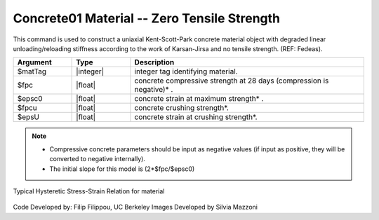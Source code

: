 .. _Concrete01 :

Concrete01 Material -- Zero Tensile Strength
^^^^^^^^^^^^^^^^^^

This command is used to construct a uniaxial Kent-Scott-Park concrete material object with degraded linear unloading/reloading stiffness according to the work of Karsan-Jirsa and no tensile strength. (REF: Fedeas). 

.. function:: uniaxialMaterial Concrete01  $matTag $fpc $epsc0 $fpcu $epsu

.. csv-table:: 
   :header: "Argument", "Type", "Description"
   :widths: 10, 10, 40

   $matTag, |integer|, integer tag identifying material.
   $fpc, |float|,  concrete compressive strength at 28 days (compression is negative)* .
   $epsc0, |float|, concrete strain at maximum strength* .
   $fpcu, |float|, concrete crushing strength*.
   $epsU, |float|, concrete strain at crushing strength*.

.. note::
  * Compressive concrete parameters should be input as negative values (if input as positive, they will be converted to negative internally).
  * The initial slope for this model is (2*$fpc/$epsc0)

Typical Hysteretic Stress-Strain Relation for material 

.. figure:: figures/Concrete01.gif
  :align: center
  :figclass: align-center

.. Example::
  .. code-bloc::
    uniaxialMaterial Concrete01 1 -4.0 -0.002 0.0 -0.005; 

  The code above would create a Concrete01 uniaxial material with tag 1 with compression strength of 4.0 at strain 0.002 and reaches ultimate strength of 0.0 at strain of 0.005

Code Developed by: Filip Filippou, UC Berkeley
Images Developed by Silvia Mazzoni

